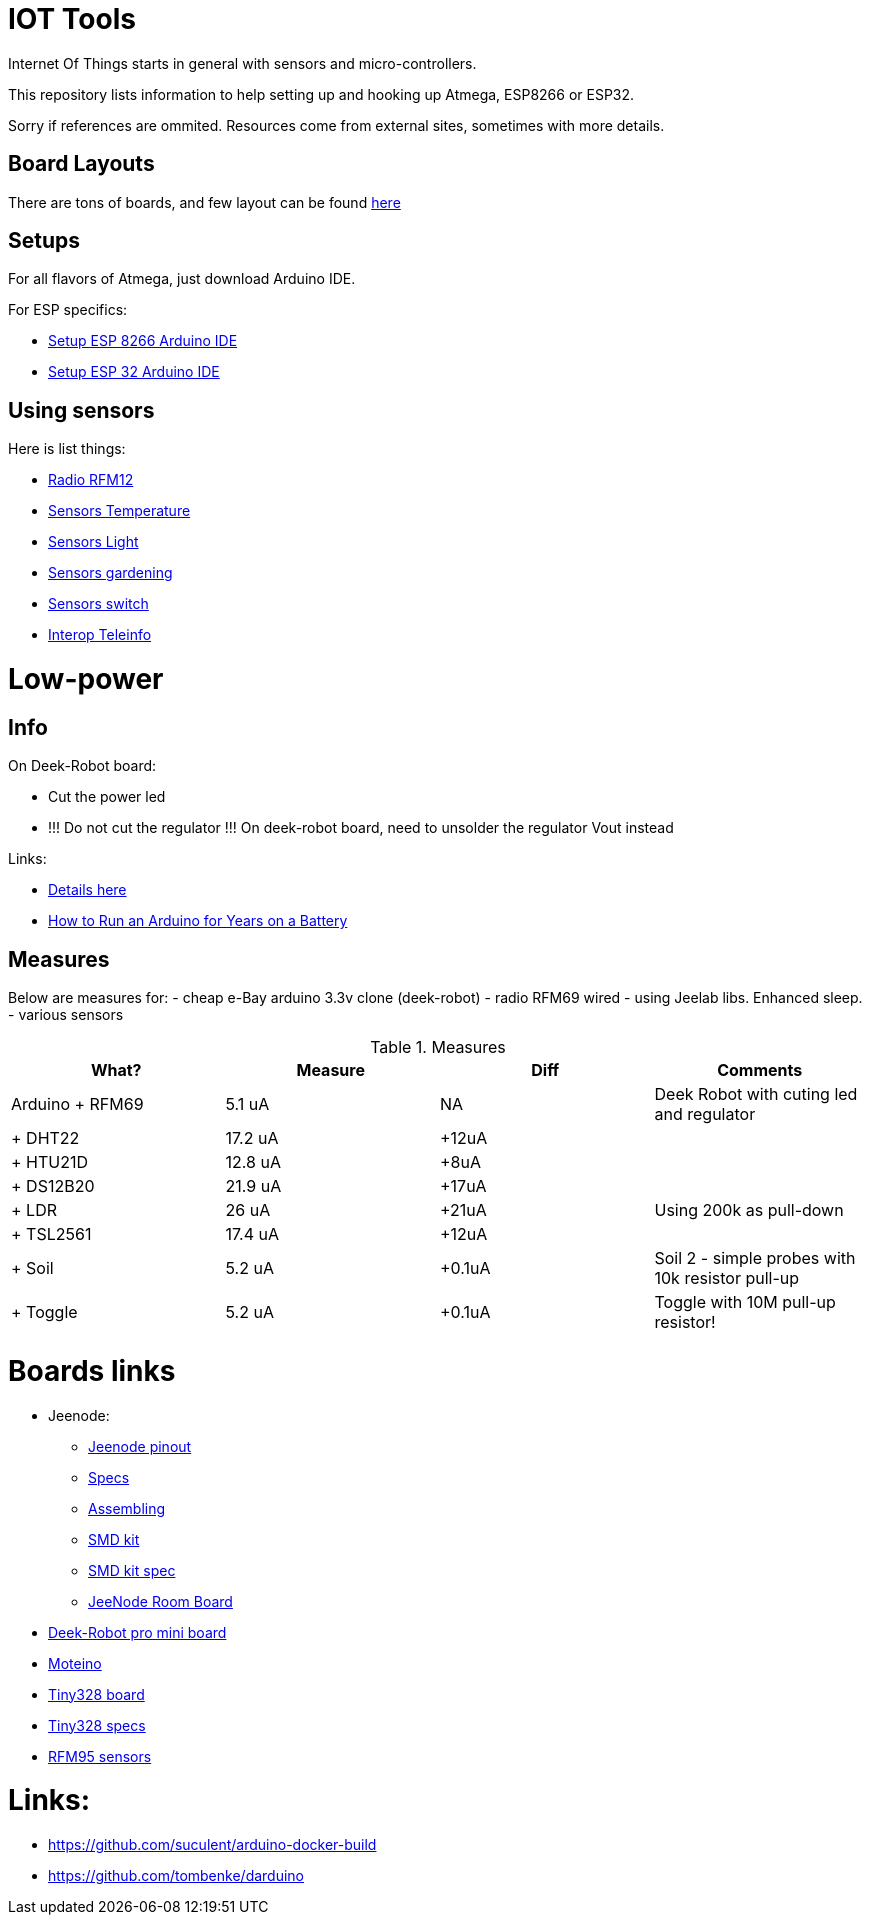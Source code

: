 = IOT Tools

:toc:

Internet Of Things starts in general with sensors and micro-controllers.

This repository lists information to help setting up and hooking up Atmega, ESP8266 or ESP32.

Sorry if references are ommited.
Resources come from external sites, sometimes with more details. 

== Board Layouts

There are tons of boards, and few layout can be found link:/docs/pinouts/pinouts.adoc[here]

== Setups

For all flavors of Atmega, just download Arduino IDE.

For ESP specifics:

* link:/docs/setups/setup-esp8266-arduino.adoc[Setup ESP 8266 Arduino IDE]
* link:/docs/setups/setup-esp32-arduino.adoc[Setup ESP 32 Arduino IDE]

== Using sensors

Here is list things: 

* link:radio.adoc[Radio RFM12]
* link:sensors-temp.adoc[Sensors Temperature]
* link:sensors-light.adoc[Sensors Light]
* link:sensors-garden.adoc[Sensors gardening]
* link:sensors-switch.adoc[Sensors switch]
* link:interop-teleinfo.adoc[Interop Teleinfo]

= Low-power

== Info

On Deek-Robot board:

* Cut the power led
* !!! Do not cut the regulator !!! On deek-robot board, need to unsolder the regulator Vout instead

Links:

* link:http://forum.mysensors.org/topic/230/power-conservation-with-battery-powered-sensors[Details here]
* link:http://www.openhomeautomation.net/arduino-battery/[How to Run an Arduino for Years on a Battery]

== Measures

Below are measures for:
- cheap e-Bay arduino 3.3v clone (deek-robot)
- radio RFM69 wired
- using Jeelab libs. Enhanced sleep.
- various sensors

.Measures
|===
| What? | Measure | Diff | Comments

|Arduino + RFM69 |5.1 uA |NA |Deek Robot with cuting led and regulator
|+ DHT22 | 17.2 uA |+12uA |
| + HTU21D | 12.8 uA | +8uA |
| + DS12B20 | 21.9 uA | +17uA |
| + LDR | 26 uA | +21uA | Using 200k as pull-down
| + TSL2561 | 17.4 uA | +12uA |
| + Soil | 5.2 uA | +0.1uA | Soil 2 - simple probes with 10k resistor pull-up
| + Toggle | 5.2 uA | +0.1uA | Toggle with 10M pull-up resistor!

|===

= Boards links

* Jeenode:
  ** link:http://jeelabs.net/projects/hardware/wiki/Pinouts[Jeenode pinout]
  ** link:http://jeelabs.net/projects/hardware/wiki/JeeNode[Specs]
  ** link:http://jeelabs.org/2010/09/26/assembling-the-jeenode-v5/[Assembling]
  ** link:http://jeelabs.org/tag/jeesmd/[SMD kit]
  ** link:http://jeelabs.net/projects/hardware/wiki/SMD_Kit[SMD kit spec]
  ** link:http://jeelabs.net/projects/hardware/wiki/Room_Board[JeeNode Room Board]
* link:http://arduino-board.com/boards/dr-pro-mini[Deek-Robot pro mini board]
* link:http://lowpowerlab.com/moteino/#specs[Moteino]
* link:http://solderpad.com/nathanchantrell/tiny328-wireless-arduino-clone/[Tiny328 board]
* link:http://nathan.chantrell.net/20130923/tiny328-mini-wireless-arduino-clone/[Tiny328 specs]
* link:https://things4u.github.io/HardwareGuide/Arduino/Mini-Sensor-HTU21/mini-lowpower.html[RFM95 sensors]

= Links:

* link:https://github.com/suculent/arduino-docker-build[]
* link:https://github.com/tombenke/darduino[]